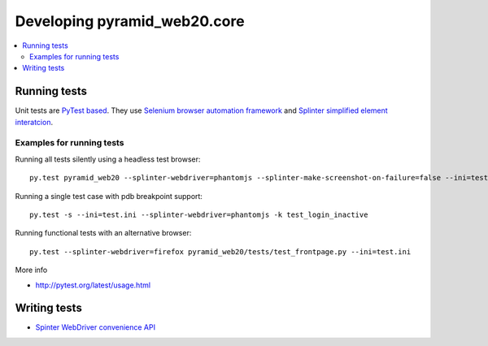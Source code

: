 ================================
Developing pyramid_web20.core
================================

.. contents:: :local:


Running tests
--------------

Unit tests are `PyTest based <http://pytest.org/>`_. They use `Selenium browser automation framework <selenium-python.readthedocs.org/>`_ and  `Splinter simplified element interatcion <https://splinter.readthedocs.org/en/latest/>`_.

Examples for running tests
+++++++++++++++++++++++++++

Running all tests silently using a headless test browser::

    py.test pyramid_web20 --splinter-webdriver=phantomjs --splinter-make-screenshot-on-failure=false --ini=test.ini

Running a single test case with pdb breakpoint support::

    py.test -s --ini=test.ini --splinter-webdriver=phantomjs -k test_login_inactive

Running functional tests with an alternative browser::

    py.test --splinter-webdriver=firefox pyramid_web20/tests/test_frontpage.py --ini=test.ini

More info

* http://pytest.org/latest/usage.html

Writing tests
----------------

* `Spinter WebDriver convenience API <https://github.com/cobrateam/splinter/blob/master/splinter/driver/webdriver/__init__.py>`_

